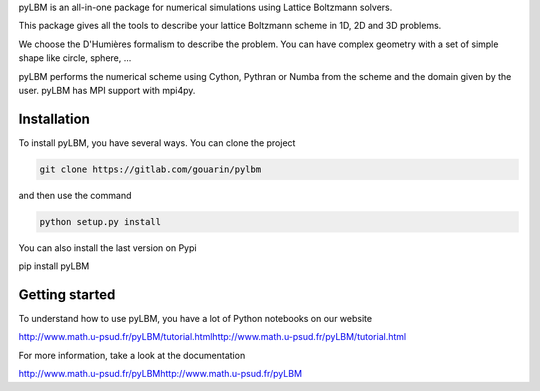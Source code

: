 pyLBM is an all-in-one package for numerical simulations using Lattice Boltzmann solvers.

This package gives all the tools to describe your lattice Boltzmann scheme in 1D, 2D and 3D problems.

We choose the D'Humières formalism to describe the problem. You can have complex geometry with a set of simple shape like circle, sphere, ...

pyLBM performs the numerical scheme using Cython, Pythran or Numba from the scheme and the domain given by the user. pyLBM has MPI support with mpi4py.

Installation
============

To install pyLBM, you have several ways. You can clone the project

.. code:: bash

  git clone https://gitlab.com/gouarin/pylbm

and then use the command

.. code:: bash

  python setup.py install

You can also install the last version on Pypi

pip install pyLBM

Getting started
================

To understand how to use pyLBM, you have a lot of Python notebooks on our website

http://www.math.u-psud.fr/pyLBM/tutorial.htmlhttp://www.math.u-psud.fr/pyLBM/tutorial.html

For more information, take a look at the documentation

http://www.math.u-psud.fr/pyLBMhttp://www.math.u-psud.fr/pyLBM
